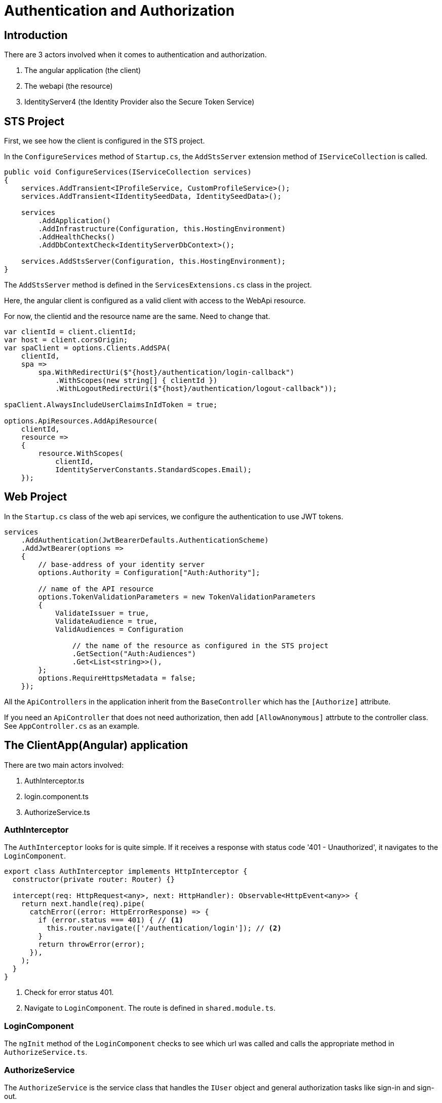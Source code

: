 = Authentication and Authorization 
:navtitle: Authentication and Authorization 
:title: Authentication and Authorization 
:page-toclevels: 4
:source-language: typescript,ts,csharp,cs

== Introduction

There are 3 actors involved when it comes to authentication and authorization.

. The angular application (the client)
. The webapi (the resource)
. IdentityServer4 (the Identity Provider also the Secure Token Service)

== STS Project

First, we see how the client is configured in the STS project.

In the `ConfigureServices` method of `Startup.cs`, the `AddStsServer` extension method of `IServiceCollection` is called.

[source, cs]
----
public void ConfigureServices(IServiceCollection services)
{
    services.AddTransient<IProfileService, CustomProfileService>();
    services.AddTransient<IIdentitySeedData, IdentitySeedData>();

    services
        .AddApplication()
        .AddInfrastructure(Configuration, this.HostingEnvironment)
        .AddHealthChecks()
        .AddDbContextCheck<IdentityServerDbContext>();

    services.AddStsServer(Configuration, this.HostingEnvironment);
}
----

The `AddStsServer` method is defined in the `ServicesExtensions.cs` class in the project.

Here, the angular client is configured as a valid client with access to the WebApi resource.

For now, the clientid and the resource name are the same. Need to change that.

[source,cs]
----
var clientId = client.clientId;
var host = client.corsOrigin;
var spaClient = options.Clients.AddSPA(
    clientId,
    spa =>
        spa.WithRedirectUri($"{host}/authentication/login-callback")
            .WithScopes(new string[] { clientId })
            .WithLogoutRedirectUri($"{host}/authentication/logout-callback"));

spaClient.AlwaysIncludeUserClaimsInIdToken = true;

options.ApiResources.AddApiResource(
    clientId,
    resource =>
    {
        resource.WithScopes(
            clientId,
            IdentityServerConstants.StandardScopes.Email);
    });
----

== Web Project

In the `Startup.cs` class of the web api services, we configure the authentication to use JWT tokens.

[source,cs]
----
services
    .AddAuthentication(JwtBearerDefaults.AuthenticationScheme)
    .AddJwtBearer(options =>
    {
        // base-address of your identity server
        options.Authority = Configuration["Auth:Authority"];

        // name of the API resource
        options.TokenValidationParameters = new TokenValidationParameters
        {
            ValidateIssuer = true,
            ValidateAudience = true,
            ValidAudiences = Configuration

                // the name of the resource as configured in the STS project
                .GetSection("Auth:Audiences")
                .Get<List<string>>(),
        };
        options.RequireHttpsMetadata = false;
    });
----

All the `ApiControllers` in the application inherit from the `BaseController` which has the `[Authorize]` attribute.

If you need an `ApiController` that does not need authorization, then add `[AllowAnonymous]` attrbute to the controller class. See `AppController.cs` as an example.

== The ClientApp(Angular) application

There are two main actors involved:

. AuthInterceptor.ts
. login.component.ts
. AuthorizeService.ts

=== AuthInterceptor

The `AuthInterceptor` looks for  is quite simple. If it receives a response with status code '401 - Unauthorized', it navigates to the `LoginComponent`.

[source,ts]
----
export class AuthInterceptor implements HttpInterceptor {
  constructor(private router: Router) {}

  intercept(req: HttpRequest<any>, next: HttpHandler): Observable<HttpEvent<any>> {
    return next.handle(req).pipe(
      catchError((error: HttpErrorResponse) => {
        if (error.status === 401) { // <1>
          this.router.navigate(['/authentication/login']); // <2>
        }
        return throwError(error);
      }),
    );
  }
}
----
<1> Check for error status 401.
<2> Navigate to `LoginComponent`. The route is defined in `shared.module.ts`.

=== LoginComponent

The `ngInit` method of the `LoginComponent` checks to see which url was called and calls the appropriate method in `AuthorizeService.ts`.



=== AuthorizeService

The `AuthorizeService` is the service class that handles the `IUser` object and general authorization tasks like sign-in and sign-out.

==== private variables

[source,ts]
----
  private _user: IUser; // <1>
  private popUpDisabled = true; // <2>
  private userManager: UserManager; // <3>
  private userSubject: BehaviorSubject<IUser | null> = new BehaviorSubject(null); // <4>
----
<1> `IUser` is an interface that extends from the `User` class of the `oidc-client-ts` library. It has 2 properties - the name of the user and a list of roles attached to the user.
<2> If you would like to enable authentication using a popup then enable this flag. It is disabled by default because users generally do not have popups enabled.
<3> `UserManager` is the class provided by the `oidc-client-ts` library that manages the `User` object. It provides the methods that help add a user, remove a user, sign-in a user etc.. https://authts.github.io/oidc-client-ts/classes/UserManager.html[A complete list of all the methods provided by UserManager.^]
<4> A `BehaviourSubject` that publishes an `IUser` when signed in and publishes a `null` when the user signs-out or if the user has not signed-in yet. If subscribers would like to listen for changes to the logged-in state of a user, they can call the `getUser` method (discussed later) which returns an `Observable` of this `BehaviourSubject`.

==== signIn method

This method is called by the `LoginComponent` when the user gets redirected to `authentication/login` by the `AuthInterceptor`.

[source, ts]
----
public async signIn(state: any): Promise<IAuthenticationResult> {
    await this.ensureUserManagerInitialized(); // <1>
    let user: User = null;
    try {
      user = await this.userManager.signinSilent(this.createArguments()); // <2>
      this.userSubject.next(user.profile as any); // <3>
      return this.success(state); // <4>
    } catch (silentError) {
      // User might not be authenticated, fallback to popup authentication
      console.log('Silent authentication error: ', silentError);

      try {
        if (this.popUpDisabled) { // <5>
          throw new Error("Popup disabled. Change 'authorize.service.ts:AuthorizeService.popupDisabled' to false to enable it.");
        }
        user = await this.userManager.signinPopup(this.createArguments()); // <6>
        this.userSubject.next(user.profile as any);
        return this.success(state);
      } catch (popupError) {
        if (popupError.message === 'Popup window closed') {
          // The user explicitly cancelled the login action by closing an opened popup.
          return this.error('The user closed the window.');
        } else if (!this.popUpDisabled) {
          console.log('Popup authentication error: ', popupError);
        }

        // PopUps might be blocked by the user, fallback to redirect
        try {
          await this.userManager.signinRedirect(this.createArguments(state)); // <7>
          return this.redirect(); // <8>
        } catch (redirectError) {
          console.log('Redirect authentication error: ', redirectError);
          return this.error(redirectError);
        }
      }
    }
  }
----
<1> Makes sure that `this.userManager` is not null and initialized to some basic settings.
<2> Try to authenticate the user silently. This is a success if the user is already logged in to the Identity Provider.
<3> `user.profile` returns an object that integrates the `https://authts.github.io/oidc-client-ts/interfaces/IdTokenClaims.html[IDTokenClaims^]` with `IUser` and publishes it to subscribers.  
<4> Returns an `IAuthenticationResult` with the status as Success.
<5> Checks if the the popup is disabled.
<6> Opens the `signinPopup`
<7> Redirects the user to the Identity Providers sign in page. The state is an object that contains the redirect url.
<8> Returns an `IAuthenticationResult` with the status as Redirect.

==== completeSignIn method

This method is called by the `LoginComponent` when the Identity Provider validates the user successfully and calls the login-callback url - `authentication/login-callback`

[source,ts]
----
public async completeSignIn(url: string): Promise<IAuthenticationResult> {
  try {
    await this.ensureUserManagerInitialized(); // <1>
    const user = await this.userManager.signinCallback(url); // <2>
    this.userSubject.next(user && (user.profile as any)); // <3>
    return this.success(user && user.state); // <4>
  } catch (error) {
    console.log('There was an error signing in: ', error);
    return this.error('There was an error signing in.');
  }
}
----
<1> Makes sure that `this.userManager` is not null and initialized to some basic settings.
<2> The `url` to return to once the `User` object is populated. If the sign-in happened in a popup, it notifies the parent window of the response from the authorization endpoint.
<3> Publish the `User` object.
<4> Return `IAuthenticationResult.Success` with the `state`.

==== signOut method

This method is called by the `LogoutComponent` when the user gets redirected to `authentication/logout`.

[source,ts]
----
public async signOut(state: any): Promise<IAuthenticationResult> {
  try {
    if (this.popUpDisabled) {
      throw new Error("Popup disabled. Change 'authorize.service.ts:AuthorizeService.popupDisabled' to false to enable it.");
    }

    await this.ensureUserManagerInitialized(); // <1>
    await this.userManager.signoutPopup(this.createArguments()); // <2>
    this.userSubject.next(null); // <3>
    return this.success(state); // <4>
  } catch (popupSignOutError) {
    console.log('Popup signout error: ', popupSignOutError);
    try {
      await this.userManager.signoutRedirect(this.createArguments(state)); // <5>
      return this.redirect(); // <6>
    } catch (redirectSignOutError) {
      console.log('Redirect signout error: ', popupSignOutError);
      return this.error(redirectSignOutError);
    }
  }
}
----
<1> Makes sure that `this.userManager` is not null and initialized to some basic settings.
<2> Popup logout if enabled. `useReplaceToNavigate` is set to true by the `createArguments` method and passed to `signoutPopup`. It allows `location.replace` when using `signinRedirect`. 
<3> Successful logout publishes `null`.
<4> Return `IAuthenticationResult.Success`.
<5> Redirects the user to the Identity Providers sign in page. The state is an object that contains the redirect url.
<6> Return `IAuthenticationResult.Redirect`.

==== completeSignOut method

This method is called by the `LogoutComponent` when the Identity Provider calls the logout-callback url - `authentication/logout-callback`

[source,ts]
----
public async completeSignOut(url: string): Promise<IAuthenticationResult> {
  await this.ensureUserManagerInitialized(); // <1>
  try {
    await this.userManager.signoutCallback(url); // <2>
    this.userSubject.next(null); // <3>
    return this.success({}); // <4>
  } catch (error) {
    console.log(`There was an error trying to log out '${error}'.`);
    return this.error(error);
  }
}
----
<1> Makes sure that `this.userManager` is not null and initialized to some basic settings.
<2> The `url` to return to once the `User` object is populated. If the sign-out happened in a popup, it notifies the parent window of the response from the authorization endpoint.
<3> Publish null.
<4> Return `IAuthenticationResult.Success` with a blank `state`.

==== ensureUserManagerInitialized method

This is a private method called by the above public methods. This method makes sure that the `userManager` object is intialized with some basic settings.

[source, ts]
----
private async ensureUserManagerInitialized(): Promise<void> {
  if (this.userManager !== undefined) {
    return;
  }
  const response = await fetch(ApplicationPaths.ApiAuthorizationClientConfigurationUrl); // <1>
  if (!response.ok) {
    throw new Error(`Could not load settings for ''`);
  }

  const settings: any = await response.json();
  settings.automaticSilentRenew = true;
  settings.includeIdTokenInSilentRenew = true;
  this.userManager = new UserManager(settings);

  this.userManager.events.addUserSignedOut(async () => { // <2>
    await this.userManager.removeUser();
    this.userSubject.next(null);
  });
}
----
<1> This fetches a few settings from the STS - `${environment.stsUrl}_configuration`
<2> Subscribe to the `addUserSignedOut` event to remove the user and publish null.

==== getUser method

This method returns an `IObservable<IUser>`. Use this method to get the latest user and subscribe to any changes to the `IUser` object.

[source,ts]
----
public getUser(): Observable<IUser | null> {
   return concat( // <1>
     this.userSubject.pipe( // <2>
       take(1),
       filter(u => !!u),
     ),
     this.getUserFromStorage().pipe( // <3>
       filter(u => !!u),
       tap(u => {
         this._user = u;
         this.userSubject.next(u);
       }),
     ),
     this.userSubject.asObservable(), // <4>
   );
 }
----
<1> The concat method returns all the three `IObservable<IUser>` one after the other.
<2> Returns the user if already subscribed.
<3> Gets the user from storage.
<4> Returns the observable


==== getUserFromStorage method

This method returns a user stored by the `this.userManager` class.

[source,ts]
----
  private getUserFromStorage(): Observable<IUser> {
    return from(this.ensureUserManagerInitialized()).pipe(
      mergeMap(() => this.userManager.getUser()),
      map(u => u && (u.profile as any)),
    );
  }
----

==== getAccessToken method

In case you need to view the access token, this is the method to use.

[source,ts]
----
public getAccessToken(): Observable<string> {
  return from(this.ensureUserManagerInitialized()).pipe(
    mergeMap(() => from(this.userManager.getUser())),
    map(user => user && user.access_token),
  );
}
----